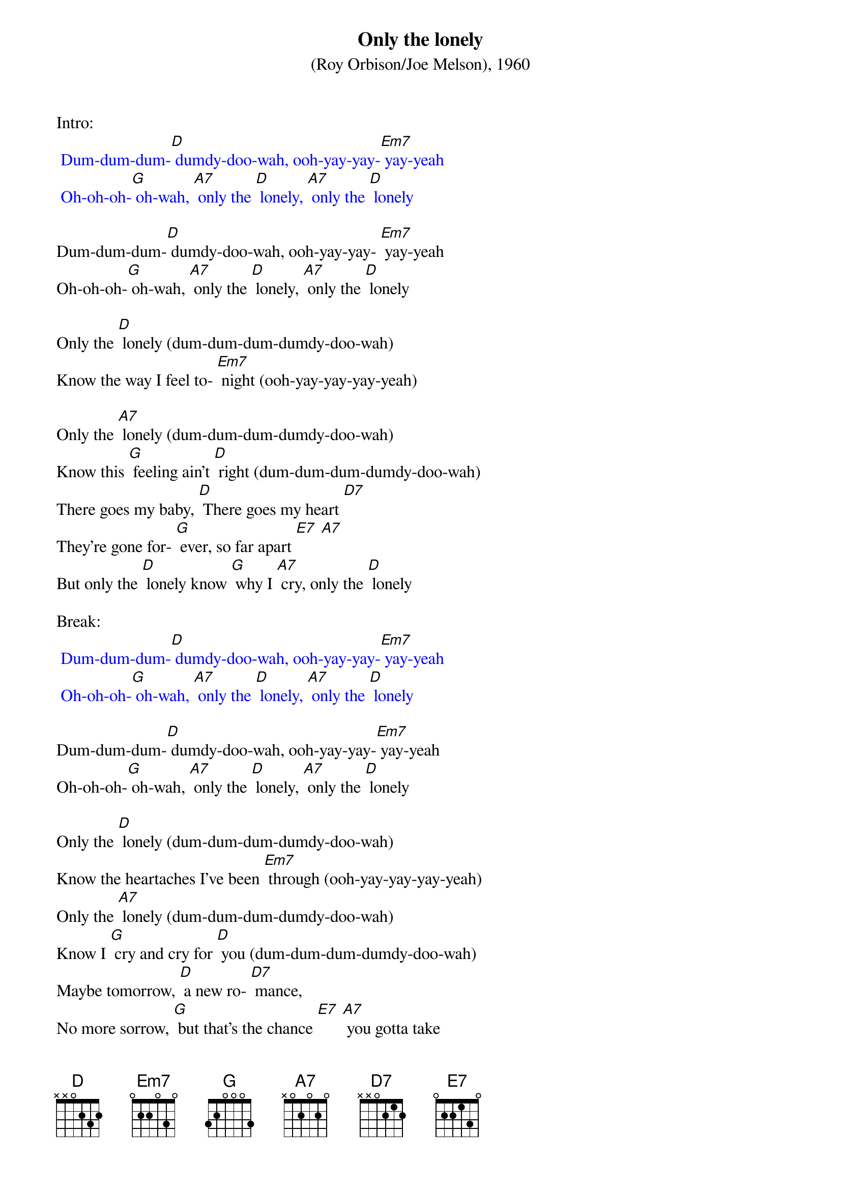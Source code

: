 {t: Only the lonely}
{st: (Roy Orbison/Joe Melson), 1960}

Intro:
{textcolour: blue}
 Dum-dum-dum-[D] dumdy-doo-wah, ooh-yay-yay-[Em7] yay-yeah
 Oh-oh-oh-[G] oh-wah, [A7] only the [D] lonely, [A7] only the [D] lonely
{textcolour}

Dum-dum-dum-[D] dumdy-doo-wah, ooh-yay-yay- [Em7] yay-yeah
Oh-oh-oh-[G] oh-wah, [A7] only the [D] lonely, [A7] only the [D] lonely

Only the [D] lonely (dum-dum-dum-dumdy-doo-wah)
Know the way I feel to- [Em7] night (ooh-yay-yay-yay-yeah)

Only the [A7] lonely (dum-dum-dum-dumdy-doo-wah)
Know this [G] feeling ain't [D] right (dum-dum-dum-dumdy-doo-wah)
There goes my baby, [D] There goes my heart [D7]
They're gone for- [G] ever, so far apart [E7] [A7]
But only the [D] lonely know [G] why I [A7] cry, only the [D] lonely

Break:
{textcolour: blue}
 Dum-dum-dum-[D] dumdy-doo-wah, ooh-yay-yay-[Em7] yay-yeah
 Oh-oh-oh-[G] oh-wah, [A7] only the [D] lonely, [A7] only the [D] lonely
{textcolour}

Dum-dum-dum-[D] dumdy-doo-wah, ooh-yay-yay-[Em7] yay-yeah
Oh-oh-oh-[G] oh-wah, [A7] only the [D] lonely, [A7] only the [D] lonely

Only the [D] lonely (dum-dum-dum-dumdy-doo-wah)
Know the heartaches I've been [Em7] through (ooh-yay-yay-yay-yeah)
Only the [A7] lonely (dum-dum-dum-dumdy-doo-wah)
Know I [G] cry and cry for [D] you (dum-dum-dum-dumdy-doo-wah)
Maybe tomorrow, [D] a new ro- [D7] mance,
No more sorrow, [G] but that's the chance [E7] [A7] you gotta take
If your [E7] lonely heart [A7] breaks, only the [D] lonely (dum-dum-dum-dumdy-doo-wah) [A7]

Outro:
{textcolour: blue}
 Dum-dum-dum-[D] dumdy-doo-wah…
{textcolour}
